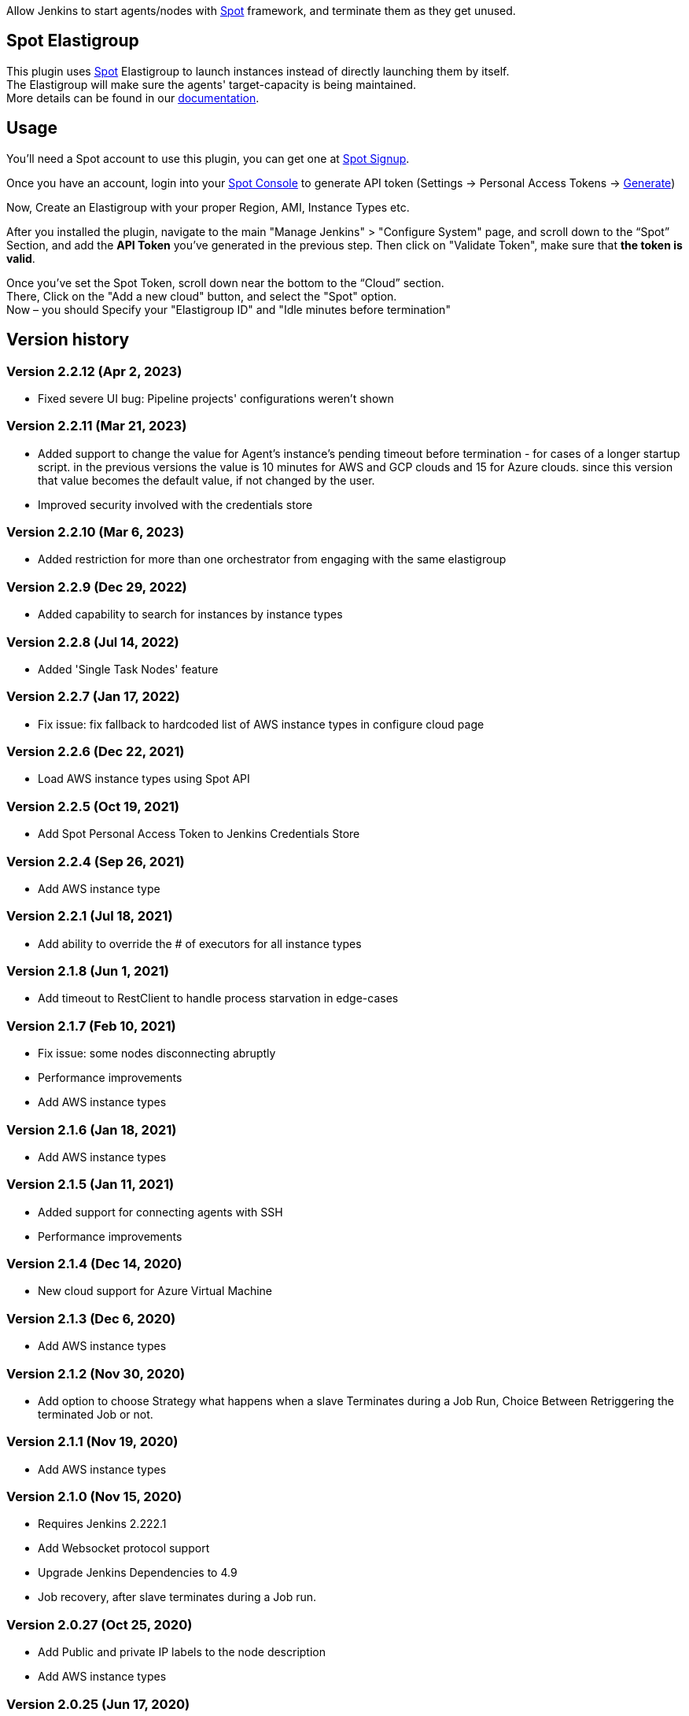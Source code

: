 [.conf-macro .output-inline]#Allow Jenkins to start agents/nodes with
http://www.spotinst.com/[Spot] framework, and terminate them as they get
unused. #

[[SpotinstPlugin-SpotinstElasitgroup]]
== Spot Elastigroup

This plugin uses http://www.spotinst.com/[Spot] Elastigroup to
launch instances instead of directly launching them by itself. +
The Elastigroup will make sure the agents' target-capacity is being
maintained. +
More details can be found in
our https://docs.spot.io/tools-and-provisioning/ci-cd/jenkins?id=jenkins/[documentation].

[[SpotinstPlugin-Usage]]
== Usage

You'll need a Spot account to use this plugin, you can get one
at https://spotinst.com/signup/[Spot Signup].

Once you have an account, login into
your https://console.spotinst.com/[Spot Console] to generate API
token (Settings -> Personal Access Tokens
-> https://console.spotinst.com/#/settings/tokens[Generate])

Now, Create an Elastigroup with your proper Region, AMI, Instance Types
etc.

After you installed the plugin, navigate to the main "Manage Jenkins" >
"Configure System" page, and scroll down to the “Spot” Section, and
add the *API Token* you’ve generated in the previous step. Then click
on "Validate Token", make sure that *the token is valid*.

Once you’ve set the Spot Token, scroll down near the bottom to the
“Cloud” section. +
There, Click on the "Add a new cloud" button, and select
the "Spot" option. +
Now – you should Specify your "Elastigroup ID" and "Idle minutes before
termination"

[SpotinstPlugin-Versionhistory]
== Version history
[SpotinstPlugin-Version2.2.12(Apr2,2023)]
=== Version 2.2.12 (Apr 2, 2023)

* Fixed severe UI bug: Pipeline projects' configurations weren't shown

[SpotinstPlugin-Version2.2.11(Mar21,2023)]
=== Version 2.2.11 (Mar 21, 2023)

* Added support to change the value for Agent's instance's pending timeout before termination - for cases of a longer startup script.
in the previous versions the value is 10 minutes for AWS and GCP clouds and 15 for Azure clouds.
since this version that value becomes the default value, if not changed by the user.
* Improved security involved with the credentials store

[SpotinstPlugin-Version2.2.10(Mar6,2023)]
=== Version 2.2.10 (Mar 6, 2023)

* Added restriction for more than one orchestrator from engaging with the same elastigroup

[SpotinstPlugin-Version2.2.9(Dec29,2022)]
=== Version 2.2.9 (Dec 29, 2022)

* Added capability to search for instances by instance types

[SpotinstPlugin-Version2.2.8(Jul14,2022)]
=== Version 2.2.8 (Jul 14, 2022)

* Added 'Single Task Nodes' feature

[SpotinstPlugin-Version2.2.7(Jan17,2022)]
=== Version 2.2.7 (Jan 17, 2022)

* Fix issue: fix fallback to hardcoded list of AWS instance types in configure cloud page

[SpotinstPlugin-Version2.2.6(Dec22,2021)]
=== Version 2.2.6 (Dec 22, 2021)

* Load AWS instance types using Spot API

[SpotinstPlugin-Version2.2.5(Oct19,2021)]
=== Version 2.2.5 (Oct 19, 2021)

* Add Spot Personal Access Token to Jenkins Credentials Store

[SpotinstPlugin-Version2.2.4(Sep26,2021)]
=== Version 2.2.4 (Sep 26, 2021)

* Add AWS instance type

[SpotinstPlugin-Version2.2.1(Jul18,2021)]
=== Version 2.2.1 (Jul 18, 2021)

* Add ability to override the # of executors for all instance types


[SpotinstPlugin-Version2.1.8(Jun1,2021)]
=== Version 2.1.8 (Jun 1, 2021)

* Add timeout to RestClient to handle process starvation in edge-cases

[SpotinstPlugin-Version2.1.7(Feb10,2021)]
=== Version 2.1.7 (Feb 10, 2021)

* Fix issue: some nodes disconnecting abruptly
* Performance improvements
* Add AWS instance types

[SpotinstPlugin-Version2.1.6(Jan18,2021)]
=== Version 2.1.6 (Jan 18, 2021)

* Add AWS instance types

[SpotinstPlugin-Version2.1.5(Jan11,2021)]
=== Version 2.1.5 (Jan 11, 2021)

* Added support for connecting agents with SSH
* Performance improvements

[SpotinstPlugin-Version2.1.4(Dec14,2020)]
=== Version 2.1.4 (Dec 14, 2020)

* New cloud support for Azure Virtual Machine

[SpotinstPlugin-Version2.1.3(Dec6,2020)]
=== Version 2.1.3 (Dec 6, 2020)

* Add AWS instance types

[SpotinstPlugin-Version2.1.2(Nov19,2020)]
=== Version 2.1.2 (Nov 30, 2020)

* Add option to choose Strategy what happens when a slave Terminates during a Job Run,
Choice Between Retriggering the terminated Job or not.

[SpotinstPlugin-Version2.1.1(Nov19,2020)]
=== Version 2.1.1 (Nov 19, 2020)

* Add AWS instance types

[SpotinstPlugin-Version2.1.0(Nov15,2020)]
=== Version 2.1.0 (Nov 15, 2020)

* Requires Jenkins 2.222.1
* Add Websocket protocol support
* Upgrade Jenkins Dependencies to 4.9
* Job recovery, after slave terminates during a Job run.

[SpotinstPlugin-Version2.0.27(Oct25,2020)]
=== Version 2.0.27 (Oct 25, 2020)

* Add Public and private IP labels to the node description
* Add AWS instance types

[SpotinstPlugin-Version2.0.25(Jun17,2020)]
=== Version 2.0.25 (Jun 17, 2020)

* Add AWS instance types

[SpotinstPlugin-Version2.0.21(May31,2020)]
=== Version 2.0.21 (May 31, 2020)

* Add AWS instance types

[SpotinstPlugin-Version2.0.19(Feb4,2020)]
=== Version 2.0.19 (Feb 4, 2020)

* Add AWS instance types

[SpotinstPlugin-Version2.0.18(Dec22,2019)]
=== Version 2.0.18 (Dec 22, 2019)

* Performance improvements for offline nodes.

[SpotinstPlugin-Version2.0.17(Sep12,2019)]
=== Version 2.0.17 (Sep 12, 2019)

* Add missing AWS instance types

[SpotinstPlugin-Version2.0.16(Aug13,2019)]
=== Version 2.0.16 (Aug 13, 2019)

* Support for Elastigroups from multiple Spotinst accounts
* Add Environment Variables and Tool Locations properties to the
Elastigroup cloud configuration

[SpotinstPlugin-Version2.0.15(Jun13,2019)]
=== Version 2.0.15 (Jun 13, 2019)

* Add support for AWS instance types  - i3en, m5ad and r5ad

[SpotinstPlugin-Version2.0.14(May8,2019)]
=== Version 2.0.14 (May 8, 2019)

* Add support for AWS instance type  - t3a

[SpotinstPlugin-Version2.0.13(Mar12,2019)]
=== Version 2.0.13 (Mar 12, 2019)

* SpotinstToken config - add params to context for Jenkins configuration
as code plugin use

[SpotinstPlugin-Version2.0.12(Feb19,2019)]
=== Version 2.0.12 (Feb 19, 2019)

* Add support for new AWS instance types

[SpotinstPlugin-Version2.0.11(Feb10,2019)]
=== Version 2.0.11 (Feb 10, 2019)

* Add missing setters to support Jenkins configuration as code plugin

[SpotinstPlugin-Version2.0.10(Nov15,2018)]
=== Version 2.0.10 (Nov 15, 2018)

* Fix AWS instance weight for older configurations

[SpotinstPlugin-Version2.0.9(Nov14,2018)]
=== Version 2.0.9 (Nov 14, 2018)

* Add support for AWS instance types  - r5d

[SpotinstPlugin-Version2.0.8(Nov14,2018)]
=== Version 2.0.8 (Nov 14, 2018)

* Add support for AWS instance types  - m5a, r5a +

[SpotinstPlugin-Verson2.0.7(Nov6,2018)]
=== Verson 2.0.7 (Nov 6, 2018)

* Support new version of azure Elastigroup

[SpotinstPlugin-Version2.0.6(Oct8,2018)]
=== Version 2.0.6 (Oct 8, 2018)

* Performance improvements in scaling up instances
* Fix typo in logs

[SpotinstPlugin-Version2.0.5(Jul1,2018)]
=== Version 2.0.5 (Jul 1, 2018)

* Add support for AWS instance types  - c5d, m5d

[SpotinstPlugin-Version2.0.4(Jan31,2018)]
=== Version 2.0.4 (Jan 31, 2018)

* Add support for AWS instance types 

[SpotinstPlugin-Version2.0.3(Jan4,2018)]
=== Version 2.0.3 (Jan 4, 2018)

* Performance Improvements

[SpotinstPlugin-Version2.0.2(Oct19,2017)]
=== Version 2.0.2 (Oct 19, 2017)

* Performance Improvements

[SpotinstPlugin-Version2.0.1(Jun26,2017)]
=== Version 2.0.1 (Jun 26, 2017)

* Add Spotinst Account Id configuration
* Support for Azure Elastigroups , slaves can run on Azure virtual
machines

[SpotinstPlugin-Version2.0.0(Mar23,2017)]
=== Version 2.0.0 (Mar 23, 2017)

* *** New Major version - breaking changes (*you will need to
reconfigure Spotinst token and Spotinst cloud*) ***
* Support for idle slave termination according to billing hour
* Support for multiple labels in each slave
* Performance Improvements

[SpotinstPlugin-Version1.2.7(Feb28,2017)]
=== Version 1.2.7 (Feb 28, 2017)

* Support for 'Tunnel connection through' option for slave connection to
master 
* Add JVM options for slaves

[SpotinstPlugin-Version1.2.6(Feb20,2017)]
=== Version 1.2.6 (Feb 20, 2017)

* Support for nodes usage mode (NORMAL / EXCLUSIVE)
* Add AWS new instance types

[SpotinstPlugin-Version1.2.5(Feb1,2017)]
=== Version 1.2.5 (Feb 1, 2017)

* Performance Improvements
* Support slave connection with credentials from thirdParty (GitHub)

[SpotinstPlugin-Version1.2.4(Sep5,2016)]
=== Version 1.2.4 (Sep 5, 2016)

* Performance Improvements

[SpotinstPlugin-Version1.2.3(Aug30,2016)]
=== Version 1.2.3 (Aug 30, 2016)

* Support for GCP (Google Cloud Platform) Elastigroups , slaves can run
on GCE instances 

[SpotinstPlugin-Version1.2.2(Aug21,2016)]
=== Version 1.2.2 (Aug 21, 2016)

* Support for recovering spot slaves 

[SpotinstPlugin-Version1.2(Jul18,2016)]
=== Version 1.2 (Jul 18, 2016)

* Add 'Remote root directory' and 'Instance type weight' to Cloud
config 
* Performance Improvements

[SpotinstPlugin-Version1.1(Jul5,2016)]
=== Version 1.1 (Jul 5, 2016)

* Fixed the support for labels
* Performance Improvements

[SpotinstPlugin-Version1.0(Jun8,2016)]
=== Version 1.0 (Jun 8, 2016)

* Initial release
